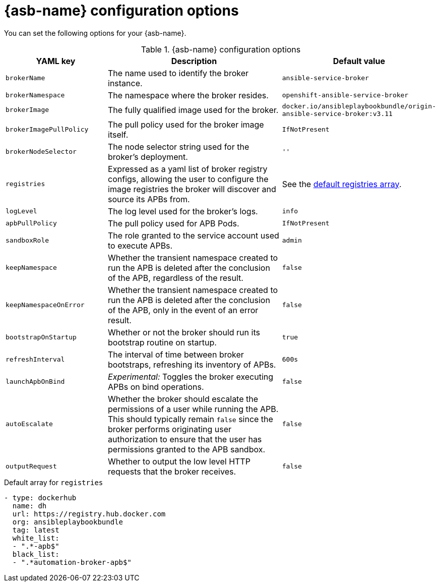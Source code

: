 // Module included in the following assemblies:
//
// * applications/service_brokers/installing-ansible-service-broker.adoc
// * applications/service_brokers/configuring-ansible-service-broker.adoc

[id='sb-ansible-service-broker-config-options-{context}']
= {asb-name} configuration options

You can set the following options for your {asb-name}.

.{asb-name} configuration options
[options="header",cols="1,2,1a"]
|===
|YAML key |Description |Default value

|`brokerName`
|The name used to identify the broker instance.
|`ansible-service-broker`

|`brokerNamespace`
|The namespace where the broker resides.
|`openshift-ansible-service-broker`

|`brokerImage`
|The fully qualified image used for the broker.
|`docker.io/ansibleplaybookbundle/origin-ansible-service-broker:v3.11`

|`brokerImagePullPolicy`
|The pull policy used for the broker image itself.
|`IfNotPresent`

|`brokerNodeSelector`
|The node selector string used for the broker's deployment.
|`''`

|`registries`
|Expressed as a yaml list of broker registry configs, allowing the user to configure the image registries the broker will discover and source its APBs from.
|See the xref:sb-default-registries-array-{context}[default registries array].

|`logLevel`
|The log level used for the broker's logs.
|`info`

|`apbPullPolicy`
|The pull policy used for APB Pods.
|`IfNotPresent`

|`sandboxRole`
|The role granted to the service account used to execute APBs.
|`admin`

|`keepNamespace`
|Whether the transient namespace created to run the APB is deleted after the conclusion of the APB, regardless of the result.
|`false`

|`keepNamespaceOnError`
|Whether the transient namespace created to run the APB is deleted after the conclusion of the APB, only in the event of an error result.
|`false`

|`bootstrapOnStartup`
|Whether or not the broker should run its bootstrap routine on startup.
|`true`

|`refreshInterval`
|The interval of time between broker bootstraps, refreshing its inventory of APBs.
|`600s`

|`launchApbOnBind`
|_Experimental:_ Toggles the broker executing APBs on bind operations.
|`false`

|`autoEscalate`
|Whether the broker should escalate the permissions of a user while running the APB. This should typically remain `false` since the broker performs originating user authorization to ensure that the user has permissions granted to the APB sandbox.
|`false`

|`outputRequest`
|Whether to output the low level HTTP requests that the broker receives.
|`false`

|===

[id='sb-default-registries-array-{context}']
.Default array for `registries`
[source,yaml]
----
- type: dockerhub
  name: dh
  url: https://registry.hub.docker.com
  org: ansibleplaybookbundle
  tag: latest
  white_list:
  - ".*-apb$"
  black_list:
  - ".*automation-broker-apb$"
----

